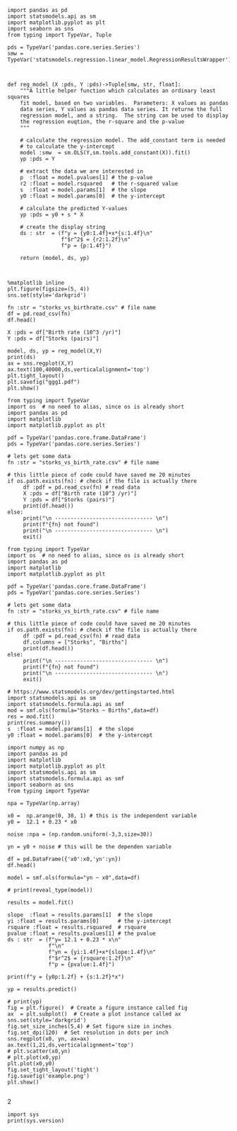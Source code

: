 


#+BEGIN_SRC ipython
import pandas as pd
import statsmodels.api as sm
import matplotlib.pyplot as plt
import seaborn as sns
from typing import TypeVar, Tuple

pds = TypeVar('pandas.core.series.Series')
smw = TypeVar('statsmodels.regression.linear_model.RegressionResultsWrapper')



def reg_model (X :pds, Y :pds)->Tuple[smw, str, float]:
    """A little helper function which calculates an ordinary least squares
    fit model, based on two variables.  Parameters: X values as pandas
    data series, Y values as pandas data series. It returne the full
    regression model, and a string.  The string can be used to display
    the regression euqtion, the r-square and the p-value
    """
    
    # calculate the regression model. The add_constant term is needed
    # to calculate the y-intercept
    model :smw  = sm.OLS(Y,sm.tools.add_constant(X)).fit()
    yp :pds = Y

    # extract the data we are interested in
    p  :float = model.pvalues[1] # the p-value
    r2 :float = model.rsquared   # the r-squared value
    s  :float = model.params[1]  # the slope
    y0 :float = model.params[0]  # the y-intercept

    # calculate the predicted Y-values
    yp :pds = y0 + s * X
        
    # create the display string
    ds : str  = (f"y = {y0:1.4f}+x*{s:1.4f}\n"
                 f"$r^2$ = {r2:1.2f}\n"
                 f"p = {p:1.4f}")
    
    return (model, ds, yp)



%matplotlib inline
plt.figure(figsize=(5, 4))
sns.set(style='darkgrid')

fn :str = "storks_vs_birthrate.csv" # file name
df = pd.read_csv(fn)
df.head()

X :pds = df["Birth rate (10^3 /yr)"]
Y :pds = df["Storks (pairs)"]

model, ds, yp = reg_model(X,Y)
print(ds)
ax = sns.regplot(X,Y)
ax.text(100,40000,ds,verticalalignment='top')
plt.tight_layout()
plt.savefig("ggg1.pdf")
plt.show()
#+END_SRC

#+RESULTS:
:results:
# Out [50]: 
# output
/usr/lib64/python3.7/site-packages/numpy/core/fromnumeric.py:2389: FutureWarning: Method .ptp is deprecated and will be removed in a future version. Use numpy.ptp instead.
  return ptp(axis=axis, out=out, **kwargs)
y = 106.1297+x*13.3616
$r^2$ = 0.38
p = 0.0079

# text/plain
: <Figure size 360x288 with 1 Axes>

# image/png
[[file:obipy-resources/80beae164aa084b964f5aca778011e4b6dc406cd/7980d3ea5a6e8130930d8f5b8bd3e28b89103fb8.png]]
:end:


#+BEGIN_SRC ipython
from typing import TypeVar
import os  # no need to alias, since os is already short
import pandas as pd
import matplotlib
import matplotlib.pyplot as plt 

pdf = TypeVar('pandas.core.frame.DataFrame')
pds = TypeVar('pandas.core.series.Series')

# lets get some data
fn :str = "storks_vs_birth_rate.csv" # file name

# this little piece of code could have saved me 20 minutes
if os.path.exists(fn): # check if the file is actually there
     df :pdf = pd.read_csv(fn) # read data
     X :pds = df["Birth rate (10^3 /yr)"]
     Y :pds = df["Storks (pairs)"]
     print(df.head())
else:
     print("\n ------------------------------- \n")
     print(f"{fn} not found")
     print("\n ------------------------------- \n")
     exit()
#+END_SRC

#+RESULTS:
:results:
# Out [51]: 


# text/plain
: <Figure size 432x432 with 3 Axes>

# image/png
[[file:obipy-resources/80beae164aa084b964f5aca778011e4b6dc406cd/2cc728123bd1090b5851f5819a9eb7510cbe42ab.png]]
:end:


#+BEGIN_SRC ipython  
from typing import TypeVar
import os  # no need to alias, since os is already short
import pandas as pd
import matplotlib
import matplotlib.pyplot as plt 

pdf = TypeVar('pandas.core.frame.DataFrame')
pds = TypeVar('pandas.core.series.Series')

# lets get some data
fn :str = "storks_vs_birth_rate.csv" # file name

# this little piece of code could have saved me 20 minutes
if os.path.exists(fn): # check if the file is actually there
     df :pdf = pd.read_csv(fn) # read data
     df.columns = ["Storks", "Births"]
     print(df.head())
else:
     print("\n ------------------------------- \n")
     print(f"{fn} not found")
     print("\n ------------------------------- \n")
     exit()
#+END_SRC

#+BEGIN_SRC ipython
# https://www.statsmodels.org/dev/gettingstarted.html
import statsmodels.api as sm
import statsmodels.formula.api as smf
mod = smf.ols(formula="Storks ~ Births",data=df)
res = mod.fit()
print(res.summary())
s  :float = model.params[1]  # the slope
y0 :float = model.params[0]  # the y-intercept
#+END_SRC

#+BEGIN_SRC ipython
import numpy as np
import pandas as pd
import matplotlib
import matplotlib.pyplot as plt
import statsmodels.api as sm
import statsmodels.formula.api as smf
import seaborn as sns
from typing import TypeVar

npa = TypeVar(np.array)

x0 =  np.arange(0, 30, 1) # this is the independent variable
y0 =  12.1 + 0.23 * x0

noise :npa = (np.random.uniform(-3,3,size=30))

yn = y0 + noise # this will be the dependen variable

df = pd.DataFrame({'x0':x0,'yn':yn})
df.head()

model = smf.ols(formula="yn ~ x0",data=df)

# print(reveal_type(model))

results = model.fit()

slope  :float = results.params[1]  # the slope
yi :float = results.params[0]      # the y-intercept
rsquare :float = results.rsquared  # rsquare
pvalue :float = results.pvalues[1] # the pvalue
ds : str  = (f"y= 12.1 + 0.23 * x\n"
             f"\n"
             f"yn = {yi:1.4f}+x*{slope:1.4f}\n"
             f"$r^2$ = {rsquare:1.2f}\n"
             f"p = {pvalue:1.4f}")

print(f"y = {y0p:1.2f} + {s:1.2f}*x")

yp = results.predict()

# print(yp)
fig = plt.figure()  # Create a figure instance called fig
ax  = plt.subplot()  # Create a plot instance called ax
sns.set(style='darkgrid')
fig.set_size_inches(5,4) # Set figure size in inches
fig.set_dpi(120)  # Set resolution in dots per inch
sns.regplot(x0, yn, ax=ax)
ax.text(1,21,ds,verticalalignment='top')
# plt.scatter(x0,yn)
# plt.plot(x0,yp)
plt.plot(x0,y0)
fig.set_tight_layout('tight')
fig.savefig('example.png')
plt.show()
                           
#+END_SRC

#+RESULTS:
:results:
# Out [18]: 
# output
y = 13.05 + 0.16*x

# text/plain
: <Figure size 600x480 with 1 Axes>

# image/png
[[file:obipy-resources/85b28aed2863440a13b2ac0de940b854c1974cde/d196ba9616a3c3e55ed76400c99f2b761bc86358.png]]
:end:


2
#+BEGIN_SRC ipython  
import sys
print(sys.version)
#+END_SRC

#+RESULTS:
:results:
# Out [4]: 
# output
3.7.3 (default, Apr 09 2019, 05:18:21) [GCC]

:end:


#+BEGIN_SRC ipython  

#+END_SRC

